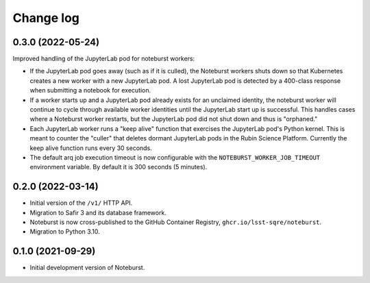 ##########
Change log
##########

0.3.0 (2022-05-24)
==================

Improved handling of the JupyterLab pod for noteburst workers:

- If the JupyterLab pod goes away (such as if it is culled), the Noteburst workers shuts down so that Kubernetes creates a new worker with a new JupyterLab pod. A lost JupyterLab pod is detected by a 400-class response when submitting a notebook for execution.

- If a worker starts up and a JupyterLab pod already exists for an unclaimed identity, the noteburst worker will continue to cycle through available worker identities until the JupyterLab start up is successful. This handles cases where a Noteburst worker restarts, but the JupyterLab pod did not shut down and thus is "orphaned."

- Each JupyterLab worker runs a "keep alive" function that exercises the JupyterLab pod's Python kernel. This is meant to counter the "culler" that deletes dormant JupyterLab pods in the Rubin Science Platform. Currently the keep alive function runs every 30 seconds.

- The default arq job execution timeout is now configurable with the ``NOTEBURST_WORKER_JOB_TIMEOUT`` environment variable. By default it is 300 seconds (5 minutes).

0.2.0 (2022-03-14)
==================

- Initial version of the ``/v1/`` HTTP API.
- Migration to Safir 3 and its database framework.
- Noteburst is now cross-published to the GitHub Container Registry, ``ghcr.io/lsst-sqre/noteburst``.
- Migration to Python 3.10.

0.1.0 (2021-09-29)
==================

- Initial development version of Noteburst.

